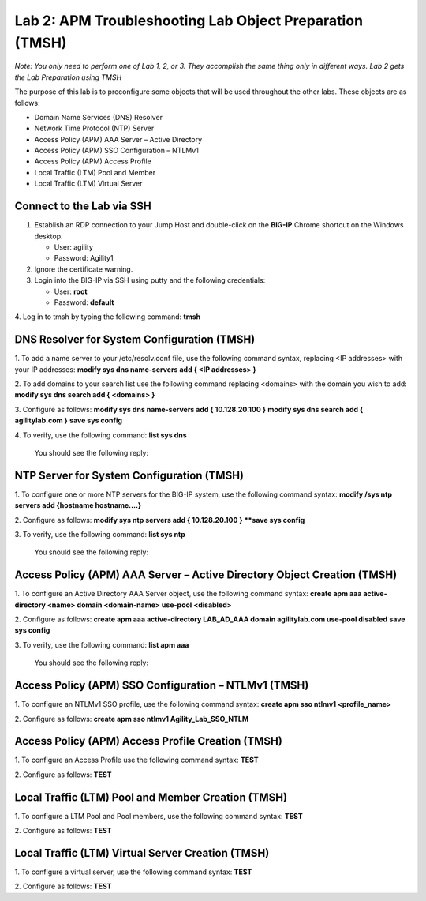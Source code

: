 Lab 2: APM Troubleshooting Lab Object Preparation (TMSH)
========================================================

*Note:  You only need to perform one of Lab 1, 2, or 3.  They accomplish the same thing only in different ways.  Lab 2 gets the Lab Preparation using TMSH*

The purpose of this lab is to preconfigure some objects that will be
used throughout the other labs. These objects are as follows:

-  Domain Name Services (DNS) Resolver
-  Network Time Protocol (NTP) Server
-  Access Policy (APM) AAA Server – Active Directory
-  Access Policy (APM) SSO Configuration – NTLMv1
-  Access Policy (APM) Access Profile
-  Local Traffic (LTM) Pool and Member
-  Local Traffic (LTM) Virtual Server

Connect to the Lab via SSH
--------------------------

|image1|

1. Establish an RDP connection to your Jump Host and double-click on the
   **BIG-IP** Chrome shortcut on the Windows desktop.

   -  User: agility
   -  Password: Agility1

2. Ignore the certificate warning.

3. Login into the BIG-IP via SSH using putty and the following credentials:

   -  User: **root**
   -  Password: **default**

4. Log in to tmsh by typing the following command:
**tmsh**


DNS Resolver for System Configuration (TMSH)
--------------------------------------------
1. To add a name server to your /etc/resolv.conf file, use the following command syntax, replacing <IP addresses> with your IP addresses:
**modify sys dns name-servers add { <IP addresses> }**

2. To add domains to your search list use the following command replacing <domains> with the domain you wish to add:
**modify sys dns search add { <domains> }**

3. Configure as follows:
**modify sys dns name-servers add { 10.128.20.100 }**
**modify sys dns search add { agilitylab.com }**
**save sys config**

4. To verify, use the following command:
**list sys dns**
  
   You should see the following reply:
|image250|


NTP Server for System Configuration (TMSH)
------------------------------------------
1. To configure one or more NTP servers for the BIG-IP system, use the following command syntax:
**modify /sys ntp servers add {hostname hostname....}**

2. Configure as follows:
**modify sys ntp servers add { 10.128.20.100 }
**save sys config**

3. To verify, use the following command:
**list sys ntp**

   You snould see the following reply:
|image251|

Access Policy (APM) AAA Server – Active Directory Object Creation (TMSH)
------------------------------------------------------------------------
1. To configure an Active Directory AAA Server object, use the following command syntax:
**create apm aaa active-directory <name> domain <domain-name> use-pool <disabled>**

2. Configure as follows:
**create apm aaa active-directory LAB\_AD\_AAA domain agilitylab.com use-pool disabled**
**save sys config**

3. To verify, use the following command:
**list apm aaa**

   You should see the following reply:
|image252|


Access Policy (APM) SSO Configuration – NTLMv1 (TMSH)
-----------------------------------------------------
1. To configure an NTLMv1 SSO profile, use the following command syntax:
**create apm sso ntlmv1 <profile_name>**

2. Configure as follows:
**create apm sso ntlmv1 Agility_Lab_SSO_NTLM**


Access Policy (APM) Access Profile Creation (TMSH)
--------------------------------------------------
1. To configure an Access Profile use the following command syntax:
**TEST**

2. Configure as follows:
**TEST**

Local Traffic (LTM) Pool and Member Creation (TMSH)
---------------------------------------------------
1. To configure a LTM Pool and Pool members, use the following command syntax:
**TEST**

2. Configure as follows:
**TEST**

Local Traffic (LTM) Virtual Server Creation (TMSH)
--------------------------------------------------
1. To configure a virtual server, use the following command syntax:
**TEST**

2. Configure as follows:
**TEST**

.. |image1| image:: /_static/class4/image3.png
   :width: 5.30000in
   :height: 3.34687in
.. |image250| image:: /_static/class4/image250.png
   :width: 636px
   :height: 83px
.. |image251| image:: /_static/class4/image251.png
   :width: 617px
   :height: 65px
.. |image252| image:: /_static/class4/image252.png
   :width: 589px
   :height: 83px

